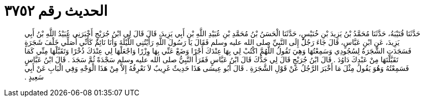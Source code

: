 
= الحديث رقم ٣٧٥٢

[quote.hadith]
حَدَّثَنَا قُتَيْبَةُ، حَدَّثَنَا مُحَمَّدُ بْنُ يَزِيدَ بْنِ خُنَيْسٍ، حَدَّثَنَا الْحَسَنُ بْنُ مُحَمَّدِ بْنِ عُبَيْدِ اللَّهِ بْنِ أَبِي يَزِيدَ، قَالَ قَالَ لِي ابْنُ جُرَيْجٍ أَخْبَرَنِي عُبَيْدُ اللَّهِ بْنُ أَبِي يَزِيدَ، عَنِ ابْنِ عَبَّاسٍ، قَالَ جَاءَ رَجُلٌ إِلَى النَّبِيِّ صلى الله عليه وسلم فَقَالَ يَا رَسُولَ اللَّهِ رَأَيْتُنِي اللَّيْلَةَ وَأَنَا نَائِمٌ كَأَنِّي أُصَلِّي خَلْفَ شَجَرَةٍ فَسَجَدَتِ الشَّجَرَةُ لِسُجُودِي وَسَمِعْتُهَا وَهِيَ تَقُولُ اللَّهُمَّ اكْتُبْ لِي بِهَا عِنْدَكَ أَجْرًا وَضَعْ عَنِّي بِهَا وِزْرًا وَاجْعَلْهَا لِي عِنْدَكَ ذُخْرًا وَتَقَبَّلْهَا مِنِّي كَمَا تَقَبَّلْتَهَا مِنْ عَبْدِكَ دَاوُدَ ‏.‏ قَالَ ابْنُ جُرَيْجٍ قَالَ لِي جَدُّكَ قَالَ ابْنُ عَبَّاسٍ فَقَرَأَ النَّبِيُّ صلى الله عليه وسلم سَجْدَةً ثُمَّ سَجَدَ ‏.‏ قَالَ ابْنُ عَبَّاسٍ فَسَمِعْتُهُ وَهُوَ يَقُولُ مِثْلَ مَا أَخْبَرَ الرَّجُلُ عَنْ قَوْلِ الشَّجَرَةِ ‏.‏ قَالَ أَبُو عِيسَى هَذَا حَدِيثٌ غَرِيبٌ لاَ نَعْرِفُهُ إِلاَّ مِنْ هَذَا الْوَجْهِ وَفِي الْبَابِ عَنْ أَبِي سَعِيدٍ ‏.‏